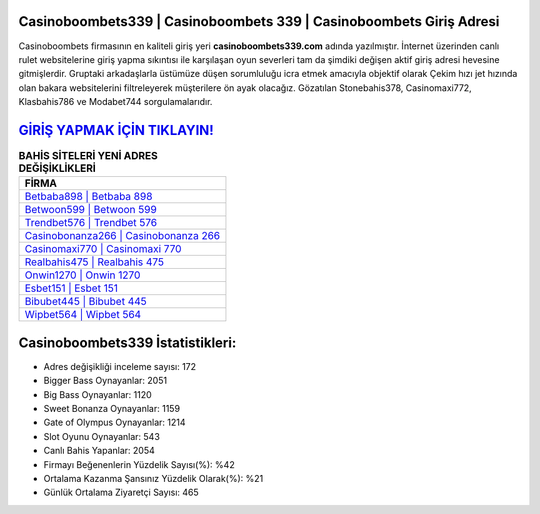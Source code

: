 ﻿Casinoboombets339 | Casinoboombets 339 | Casinoboombets Giriş Adresi
===================================

.. image:: images/casinoboombets-giris.jpg
   :width: 600
   
Casinoboombets firmasının en kaliteli giriş yeri **casinoboombets339.com** adında yazılmıştır. İnternet üzerinden canlı rulet websitelerine giriş yapma sıkıntısı ile karşılaşan oyun severleri tam da şimdiki değişen aktif giriş adresi hevesine gitmişlerdir. Gruptaki arkadaşlarla üstümüze düşen sorumluluğu icra etmek amacıyla objektif olarak Çekim hızı jet hızında olan bakara websitelerini filtreleyerek müşterilere ön ayak olacağız. Gözatılan Stonebahis378, Casinomaxi772, Klasbahis786 ve Modabet744 sorgulamalarıdır.

`GİRİŞ YAPMAK İÇİN TIKLAYIN! <https://cutt.ly/QwVVg2Vk>`_
==============

.. list-table:: **BAHİS SİTELERİ YENİ ADRES DEĞİŞİKLİKLERİ**
   :widths: 100
   :header-rows: 1

   * - FİRMA
   * - `Betbaba898 | Betbaba 898 <betbaba898-betbaba-898-betbaba-giris-adresi.html>`_
   * - `Betwoon599 | Betwoon 599 <betwoon599-betwoon-599-betwoon-giris-adresi.html>`_
   * - `Trendbet576 | Trendbet 576 <trendbet576-trendbet-576-trendbet-giris-adresi.html>`_	 
   * - `Casinobonanza266 | Casinobonanza 266 <casinobonanza266-casinobonanza-266-casinobonanza-giris-adresi.html>`_	 
   * - `Casinomaxi770 | Casinomaxi 770 <casinomaxi770-casinomaxi-770-casinomaxi-giris-adresi.html>`_ 
   * - `Realbahis475 | Realbahis 475 <realbahis475-realbahis-475-realbahis-giris-adresi.html>`_
   * - `Onwin1270 | Onwin 1270 <onwin1270-onwin-1270-onwin-giris-adresi.html>`_	 
   * - `Esbet151 | Esbet 151 <esbet151-esbet-151-esbet-giris-adresi.html>`_
   * - `Bibubet445 | Bibubet 445 <bibubet445-bibubet-445-bibubet-giris-adresi.html>`_
   * - `Wipbet564 | Wipbet 564 <wipbet564-wipbet-564-wipbet-giris-adresi.html>`_
	 
Casinoboombets339 İstatistikleri:
===================================	 
* Adres değişikliği inceleme sayısı: 172
* Bigger Bass Oynayanlar: 2051
* Big Bass Oynayanlar: 1120
* Sweet Bonanza Oynayanlar: 1159
* Gate of Olympus Oynayanlar: 1214
* Slot Oyunu Oynayanlar: 543
* Canlı Bahis Yapanlar: 2054
* Firmayı Beğenenlerin Yüzdelik Sayısı(%): %42
* Ortalama Kazanma Şansınız Yüzdelik Olarak(%): %21
* Günlük Ortalama Ziyaretçi Sayısı: 465
